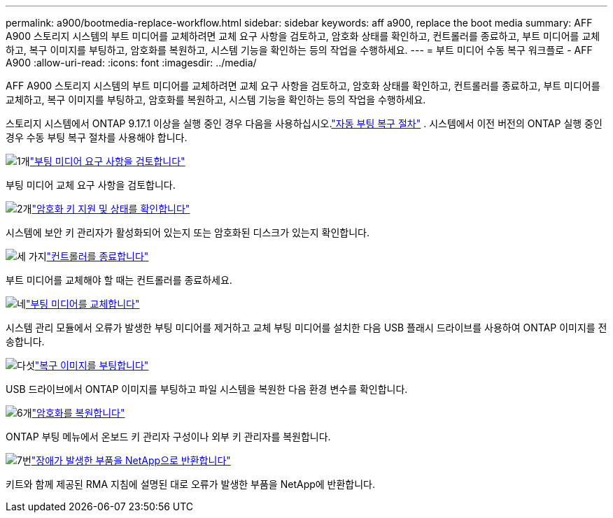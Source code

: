 ---
permalink: a900/bootmedia-replace-workflow.html 
sidebar: sidebar 
keywords: aff a900, replace the boot media 
summary: AFF A900 스토리지 시스템의 부트 미디어를 교체하려면 교체 요구 사항을 검토하고, 암호화 상태를 확인하고, 컨트롤러를 종료하고, 부트 미디어를 교체하고, 복구 이미지를 부팅하고, 암호화를 복원하고, 시스템 기능을 확인하는 등의 작업을 수행하세요. 
---
= 부트 미디어 수동 복구 워크플로 - AFF A900
:allow-uri-read: 
:icons: font
:imagesdir: ../media/


[role="lead"]
AFF A900 스토리지 시스템의 부트 미디어를 교체하려면 교체 요구 사항을 검토하고, 암호화 상태를 확인하고, 컨트롤러를 종료하고, 부트 미디어를 교체하고, 복구 이미지를 부팅하고, 암호화를 복원하고, 시스템 기능을 확인하는 등의 작업을 수행하세요.

스토리지 시스템에서 ONTAP 9.17.1 이상을 실행 중인 경우 다음을 사용하십시오.link:bootmedia-replace-workflow-bmr.html["자동 부팅 복구 절차"] .  시스템에서 이전 버전의 ONTAP 실행 중인 경우 수동 부팅 복구 절차를 사용해야 합니다.

.image:https://raw.githubusercontent.com/NetAppDocs/common/main/media/number-1.png["1개"]link:bootmedia-replace-requirements.html["부팅 미디어 요구 사항을 검토합니다"]
[role="quick-margin-para"]
부팅 미디어 교체 요구 사항을 검토합니다.

.image:https://raw.githubusercontent.com/NetAppDocs/common/main/media/number-2.png["2개"]link:bootmedia-encryption-preshutdown-checks.html["암호화 키 지원 및 상태를 확인합니다"]
[role="quick-margin-para"]
시스템에 보안 키 관리자가 활성화되어 있는지 또는 암호화된 디스크가 있는지 확인합니다.

.image:https://raw.githubusercontent.com/NetAppDocs/common/main/media/number-3.png["세 가지"]link:bootmedia-shutdown.html["컨트롤러를 종료합니다"]
[role="quick-margin-para"]
부트 미디어를 교체해야 할 때는 컨트롤러를 종료하세요.

.image:https://raw.githubusercontent.com/NetAppDocs/common/main/media/number-4.png["네"]link:bootmedia-replace.html["부팅 미디어를 교체합니다"]
[role="quick-margin-para"]
시스템 관리 모듈에서 오류가 발생한 부팅 미디어를 제거하고 교체 부팅 미디어를 설치한 다음 USB 플래시 드라이브를 사용하여 ONTAP 이미지를 전송합니다.

.image:https://raw.githubusercontent.com/NetAppDocs/common/main/media/number-5.png["다섯"]link:bootmedia_recovery_image.html["복구 이미지를 부팅합니다"]
[role="quick-margin-para"]
USB 드라이브에서 ONTAP 이미지를 부팅하고 파일 시스템을 복원한 다음 환경 변수를 확인합니다.

.image:https://raw.githubusercontent.com/NetAppDocs/common/main/media/number-6.png["6개"]link:bootmedia-encryption-restore.html["암호화를 복원합니다"]
[role="quick-margin-para"]
ONTAP 부팅 메뉴에서 온보드 키 관리자 구성이나 외부 키 관리자를 복원합니다.

.image:https://raw.githubusercontent.com/NetAppDocs/common/main/media/number-7.png["7번"]link:bootmedia-complete-rma.html["장애가 발생한 부품을 NetApp으로 반환합니다"]
[role="quick-margin-para"]
키트와 함께 제공된 RMA 지침에 설명된 대로 오류가 발생한 부품을 NetApp에 반환합니다.
